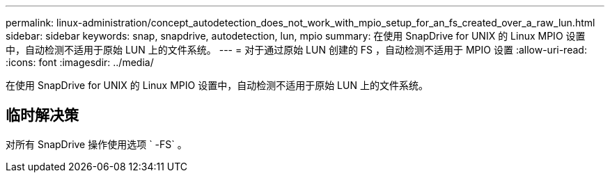 ---
permalink: linux-administration/concept_autodetection_does_not_work_with_mpio_setup_for_an_fs_created_over_a_raw_lun.html 
sidebar: sidebar 
keywords: snap, snapdrive, autodetection, lun, mpio 
summary: 在使用 SnapDrive for UNIX 的 Linux MPIO 设置中，自动检测不适用于原始 LUN 上的文件系统。 
---
= 对于通过原始 LUN 创建的 FS ，自动检测不适用于 MPIO 设置
:allow-uri-read: 
:icons: font
:imagesdir: ../media/


[role="lead"]
在使用 SnapDrive for UNIX 的 Linux MPIO 设置中，自动检测不适用于原始 LUN 上的文件系统。



== 临时解决策

对所有 SnapDrive 操作使用选项 ` -FS` 。
